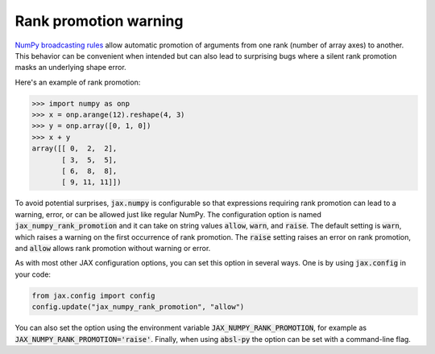 Rank promotion warning
======================

`NumPy broadcasting rules
<https://docs.scipy.org/doc/numpy/user/basics.broadcasting.html#general-broadcasting-rules>`_
allow automatic promotion of arguments from one rank (number of array axes) to
another. This behavior can be convenient when intended but can also lead to
surprising bugs where a silent rank promotion masks an underlying shape error.

Here's an example of rank promotion:

>>> import numpy as onp
>>> x = onp.arange(12).reshape(4, 3)
>>> y = onp.array([0, 1, 0])
>>> x + y
array([[ 0,  2,  2],
       [ 3,  5,  5],
       [ 6,  8,  8],
       [ 9, 11, 11]])

To avoid potential surprises, :code:`jax.numpy` is configurable so that
expressions requiring rank promotion can lead to a warning, error, or can be
allowed just like regular NumPy. The configuration option is named
:code:`jax_numpy_rank_promotion` and it can take on string values
:code:`allow`, :code:`warn`, and :code:`raise`. The default setting is
:code:`warn`, which raises a warning on the first occurrence of rank promotion.
The :code:`raise` setting raises an error on rank promotion, and :code:`allow`
allows rank promotion without warning or error.

As with most other JAX configuration options, you can set this option in
several ways. One is by using :code:`jax.config` in your code:

.. code-block:: python

  from jax.config import config
  config.update("jax_numpy_rank_promotion", "allow")

You can also set the option using the environment variable
:code:`JAX_NUMPY_RANK_PROMOTION`, for example as
:code:`JAX_NUMPY_RANK_PROMOTION='raise'`. Finally, when using :code:`absl-py`
the option can be set with a command-line flag.

